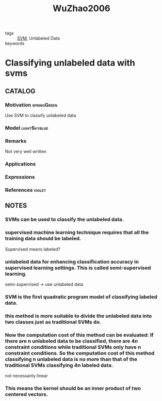 :PROPERTIES:
:ID:       9474541c-7857-4c7f-8ff8-cda6e354e768
:ROAM_REFS: cite:WuZhao2006
:END:
#+TITLE: WuZhao2006
#+filetags: read article

- tags :: [[id:2ddee334-4a95-4797-89cc-9dd19dd49bcf][SVM]], Unlabeled Data
- keywords ::


* Classifying unlabeled data with svms
  :PROPERTIES:
  :Custom_ID: WuZhao2006
  :URL:
  :AUTHOR: Wu, T., & Zhao, H.
  :NOTER_DOCUMENT: ~/docsThese/bibliography/WuZhao2006.pdf
  :NOTER_PAGE:
  :END:

** CATALOG

*** Motivation :springGreen:
Use SVM to classify unlabeled data
*** Model :lightSkyblue:
*** Remarks
Not very well written
*** Applications
*** Expressions
*** References :violet:

** NOTES

*** SVMs can be used to classify the unlabeled data.
:PROPERTIES:
:NOTER_PAGE: [[pdf:~/docsThese/bibliography/WuZhao2006.pdf::1++3.74;;annot-1-0]]
:ID:       ~/docsThese/bibliography/WuZhao2006.pdf-annot-1-0
:END:

*** supervised machine learning technique requires that all the training data should be labeled.
:PROPERTIES:
:NOTER_PAGE: [[pdf:~/docsThese/bibliography/WuZhao2006.pdf::1++5.61;;annot-1-1]]
:ID:       ~/docsThese/bibliography/WuZhao2006.pdf-annot-1-1
:END:
Supervised means labeled?

*** unlabeled data for enhancing classification accuracy in supervised learning settings. This is called semi-supervised learning.
:PROPERTIES:
:NOTER_PAGE: [[pdf:~/docsThese/bibliography/WuZhao2006.pdf::1++5.61;;annot-1-2]]
:ID:       ~/docsThese/bibliography/WuZhao2006.pdf-annot-1-2
:END:
semi-supervised \to use unlabeled data

*** SVM is the first quadratic program model of classifying labeled data.
:PROPERTIES:
:NOTER_PAGE: [[pdf:~/docsThese/bibliography/WuZhao2006.pdf::1++5.61;;annot-1-3]]
:ID:       ~/docsThese/bibliography/WuZhao2006.pdf-annot-1-3
:END:

*** this method is more suitable to divide the unlabeled data into two classes just as traditional SVMs do.
:PROPERTIES:
:NOTER_PAGE: [[pdf:~/docsThese/bibliography/WuZhao2006.pdf::1++6.55;;annot-1-4]]
:ID:       ~/docsThese/bibliography/WuZhao2006.pdf-annot-1-4
:END:

*** Now the computation cost of this method can be evaluated: If there are n unlabeled data to be classified, there are 4n constraint conditions while traditional SVMs only have n constraint conditions. So the computation cost of this method classifying n unlabeled data is no more than that of the traditional SVMs classifying 4n labeled data.
:PROPERTIES:
:NOTER_PAGE: [[pdf:~/docsThese/bibliography/WuZhao2006.pdf::4++3.43;;annot-4-0]]
:ID:       ~/docsThese/bibliography/WuZhao2006.pdf-annot-4-0
:END:
not necessarily linear

*** This means the kernel should be an inner product of two centered vectors.
:PROPERTIES:
:NOTER_PAGE: [[pdf:~/docsThese/bibliography/WuZhao2006.pdf::4++6.86;;annot-4-1]]
:ID:       ~/docsThese/bibliography/WuZhao2006.pdf-annot-4-1
:END:
